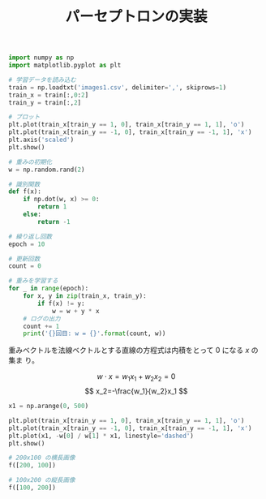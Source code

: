 #+TITLE: パーセプトロンの実装

#+BEGIN_SRC jupyter-python :session py :dir .
import numpy as np
import matplotlib.pyplot as plt

# 学習データを読み込む
train = np.loadtxt('images1.csv', delimiter=',', skiprows=1)
train_x = train[:,0:2]
train_y = train[:,2]

# プロット
plt.plot(train_x[train_y == 1, 0], train_x[train_y == 1, 1], 'o')
plt.plot(train_x[train_y == -1, 0], train_x[train_y == -1, 1], 'x')
plt.axis('scaled')
plt.show()
#+END_SRC

#+RESULTS:
[[file:./.ob-jupyter/3dccd13f7ada2d1e4dfecee40b6f6ea3a0141a4f.png]]

#+begin_src jupyter-python :session py
# 重みの初期化
w = np.random.rand(2)

# 識別関数
def f(x):
    if np.dot(w, x) >= 0:
        return 1
    else:
        return -1
#+end_src

#+RESULTS:

#+begin_src jupyter-python :session py
# 繰り返し回数
epoch = 10

# 更新回数
count = 0

# 重みを学習する
for _ in range(epoch):
    for x, y in zip(train_x, train_y):
        if f(x) != y:
            w = w + y * x
    # ログの出力
    count += 1
    print('{}回目: w = {}'.format(count, w))
#+end_src

#+RESULTS:
: 1回目: w = [ 372.00862433 -513.85437446]
: 2回目: w = [ 735.00862433 -596.85437446]
: 3回目: w = [  777.00862433 -1052.85437446]
: 4回目: w = [ 1136.00862433 -1042.85437446]
: 5回目: w = [ 1140.00862433 -1135.85437446]
: 6回目: w = [ 1140.00862433 -1135.85437446]
: 7回目: w = [ 1140.00862433 -1135.85437446]
: 8回目: w = [ 1140.00862433 -1135.85437446]
: 9回目: w = [ 1140.00862433 -1135.85437446]
: 10回目: w = [ 1140.00862433 -1135.85437446]

重みベクトルを法線ベクトルとする直線の方程式は内積をとって $0$ になる $x$ の集ま
り。

\[
w\cdot x=w_1x_1+w_2x_2=0
\]
\[
x_2=-\frac{w_1}{w_2}x_1
\]

#+begin_src jupyter-python :session py
x1 = np.arange(0, 500)

plt.plot(train_x[train_y == 1, 0], train_x[train_y == 1, 1], 'o')
plt.plot(train_x[train_y == -1, 0], train_x[train_y == -1, 1], 'x')
plt.plot(x1, -w[0] / w[1] * x1, linestyle='dashed')
plt.show()
#+end_src

#+RESULTS:
[[file:./.ob-jupyter/405becf50b7fecc163ad74fe3a85247534a523ca.png]]

#+begin_src jupyter-python :session py
# 200x100 の横長画像
f([200, 100])
#+end_src

#+RESULTS:
: 1

#+begin_src jupyter-python :session py
# 100x200 の縦長画像
f([100, 200])
#+end_src

#+RESULTS:
: -1
